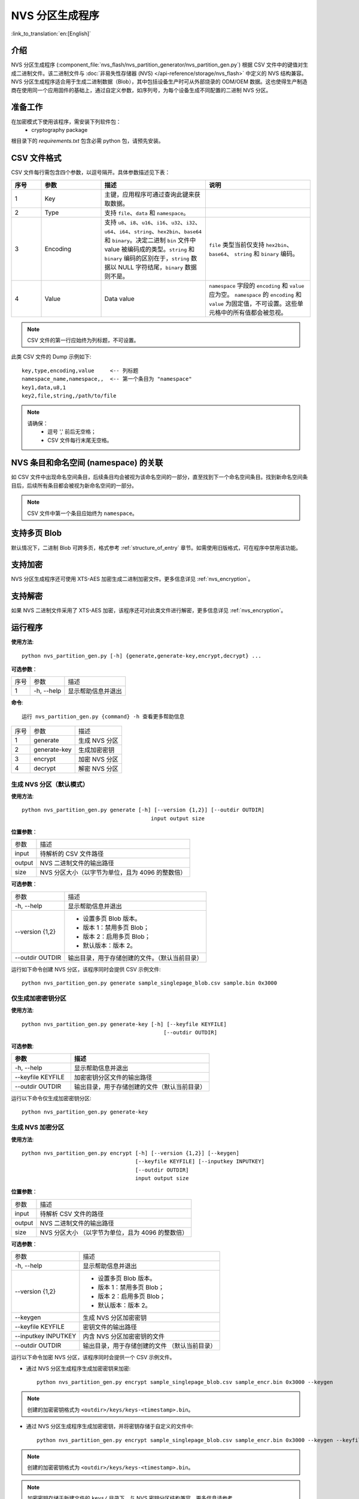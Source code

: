NVS 分区生成程序
===============================

:link_to_translation:`en:[English]`

介绍
------------

NVS 分区生成程序 (:component_file:`nvs_flash/nvs_partition_generator/nvs_partition_gen.py`) 根据 CSV 文件中的键值对生成二进制文件。该二进制文件与 :doc:`非易失性存储器 (NVS) </api-reference/storage/nvs_flash>` 中定义的 NVS 结构兼容。NVS 分区生成程序适合用于生成二进制数据（Blob），其中包括设备生产时可从外部烧录的 ODM/OEM 数据。这也使得生产制造商在使用同一个应用固件的基础上，通过自定义参数，如序列号，为每个设备生成不同配置的二进制 NVS 分区。

准备工作
-------------

在加密模式下使用该程序，需安装下列软件包：
    - cryptography package

根目录下的 `requirements.txt` 包含必需 python 包，请预先安装。

CSV 文件格式
---------------

CSV 文件每行需包含四个参数，以逗号隔开。具体参数描述见下表：

.. list-table::
    :widths: 10 20 35 35
    :header-rows: 1

    * - 序号
      - 参数
      - 描述
      - 说明
    * - 1
      - Key
      - 主键，应用程序可通过查询此键来获取数据。
      -
    * - 2
      - Type
      - 支持 ``file``、``data`` 和 ``namespace``。
      -
    * - 3
      - Encoding
      - 支持 ``u8``、``i8``、``u16``、``i16``、``u32``、``i32``、``u64``、``i64``、``string``、``hex2bin``、``base64`` 和 ``binary``。决定二进制 ``bin`` 文件中 value 被编码成的类型。``string`` 和 ``binary`` 编码的区别在于，``string`` 数据以 NULL 字符结尾，``binary`` 数据则不是。
      - ``file`` 类型当前仅支持 ``hex2bin``、``base64``、 ``string`` 和 ``binary`` 编码。
    * - 4
      - Value
      - Data value
      - ``namespace`` 字段的 ``encoding`` 和 ``value`` 应为空。 ``namespace`` 的 ``encoding`` 和 ``value`` 为固定值，不可设置。这些单元格中的所有值都会被忽视。

.. note:: CSV 文件的第一行应始终为列标题，不可设置。

此类 CSV 文件的 Dump 示例如下::

    key,type,encoding,value     <-- 列标题
    namespace_name,namespace,,  <-- 第一个条目为 "namespace"
    key1,data,u8,1
    key2,file,string,/path/to/file

.. note::

    请确保：
        - 逗号 ',' 前后无空格；
        - CSV 文件每行末尾无空格。


NVS 条目和命名空间 (namespace) 的关联
-----------------------------------------

如 CSV 文件中出现命名空间条目，后续条目均会被视为该命名空间的一部分，直至找到下一个命名空间条目。找到新命名空间条目后，后续所有条目都会被视为新命名空间的一部分。

.. note:: CSV 文件中第一个条目应始终为 ``namespace``。


支持多页 Blob
----------------------

默认情况下，二进制 Blob 可跨多页，格式参考 :ref:`structure_of_entry` 章节。如需使用旧版格式，可在程序中禁用该功能。


支持加密
-------------------

NVS 分区生成程序还可使用 XTS-AES 加密生成二进制加密文件。更多信息详见 :ref:`nvs_encryption`。


支持解密
-------------------
如果 NVS 二进制文件采用了 XTS-AES 加密，该程序还可对此类文件进行解密，更多信息详见 :ref:`nvs_encryption`。

运行程序
-------------------

**使用方法**::

    python nvs_partition_gen.py [-h] {generate,generate-key,encrypt,decrypt} ...

**可选参数**：

+------+------------+----------------------+
| 序号 |    参数    |         描述         |
+------+------------+----------------------+
|   1  | -h, --help | 显示帮助信息并退出   |
+------+------------+----------------------+

**命令**::

    运行 nvs_partition_gen.py {command} -h 查看更多帮助信息

+------+--------------+---------------+
| 序号 |     参数     |      描述     |
+------+--------------+---------------+
|    1 | generate     | 生成 NVS 分区 |
+------+--------------+---------------+
|    2 | generate-key | 生成加密密钥  |
+------+--------------+---------------+
|    3 | encrypt      | 加密 NVS 分区 |
+------+--------------+---------------+
|    4 | decrypt      | 解密 NVS 分区 |
+------+--------------+---------------+

生成 NVS 分区（默认模式）
~~~~~~~~~~~~~~~~~~~~~~~~~~~~~~~~~~~~

**使用方法**::

    python nvs_partition_gen.py generate [-h] [--version {1,2}] [--outdir OUTDIR]
                                             input output size

**位置参数**：

+--------+--------------------------------------------------+
|  参数  |                       描述                       |
+--------+--------------------------------------------------+
| input  | 待解析的 CSV 文件路径                            |
+--------+--------------------------------------------------+
| output | NVS 二进制文件的输出路径                         |
+--------+--------------------------------------------------+
| size   | NVS 分区大小（以字节为单位，且为 4096 的整数倍） |
+--------+--------------------------------------------------+

**可选参数**：

+-----------------+------------------------------------------------+
|       参数      |                      描述                      |
+-----------------+------------------------------------------------+
| -h, --help      | 显示帮助信息并退出                             |
+-----------------+------------------------------------------------+
| --version {1,2} | - 设置多页 Blob 版本。                         |
|                 | - 版本 1：禁用多页 Blob；                      |
|                 | - 版本 2：启用多页 Blob；                      |
|                 | - 默认版本：版本 2。                           |
+-----------------+------------------------------------------------+
| --outdir OUTDIR | 输出目录，用于存储创建的文件。（默认当前目录） |
+-----------------+------------------------------------------------+



运行如下命令创建 NVS 分区，该程序同时会提供 CSV 示例文件::

    python nvs_partition_gen.py generate sample_singlepage_blob.csv sample.bin 0x3000


仅生成加密密钥分区
~~~~~~~~~~~~~~~~~~~~~~~~~~~~~~~

**使用方法**::

    python nvs_partition_gen.py generate-key [-h] [--keyfile KEYFILE]
                                                 [--outdir OUTDIR]

**可选参数**:

.. list-table::
    :widths: 30 70
    :header-rows: 1

    * - 参数
      - 描述
    * - -h, --help
      - 显示帮助信息并退出
    * - --keyfile KEYFILE
      - 加密密钥分区文件的输出路径
    * - --outdir OUTDIR
      - 输出目录，用于存储创建的文件（默认当前目录）

运行以下命令仅生成加密密钥分区::

    python nvs_partition_gen.py generate-key

生成 NVS 加密分区
~~~~~~~~~~~~~~~~~~~~~~~~~~~~~~~~~~~~

**使用方法**::

        python nvs_partition_gen.py encrypt [-h] [--version {1,2}] [--keygen]
                                            [--keyfile KEYFILE] [--inputkey INPUTKEY]
                                            [--outdir OUTDIR]
                                            input output size

**位置参数**：

+--------+--------------------------------------+
|  参数  |                 描述                 |
+--------+--------------------------------------+
| input  | 待解析 CSV 文件的路径                |
+--------+--------------------------------------+
| output | NVS 二进制文件的输出路径             |
+--------+--------------------------------------+
| size   | NVS 分区大小                         |
|        | （以字节为单位，且为 4096 的整数倍） |
+--------+--------------------------------------+

**可选参数**：

+---------------------+------------------------------+
|         参数        |             描述             |
+---------------------+------------------------------+
| -h, --help          | 显示帮助信息并退出           |
+---------------------+------------------------------+
| --version {1,2}     | - 设置多页 Blob 版本。       |
|                     | - 版本 1：禁用多页 Blob；    |
|                     | - 版本 2：启用多页 Blob；    |
|                     | - 默认版本：版本 2。         |
+---------------------+------------------------------+
| --keygen            | 生成 NVS 分区加密密钥        |
+---------------------+------------------------------+
| --keyfile KEYFILE   | 密钥文件的输出路径           |
+---------------------+------------------------------+
| --inputkey INPUTKEY | 内含 NVS 分区加密密钥的文件  |
+---------------------+------------------------------+
| --outdir OUTDIR     | 输出目录，用于存储创建的文件 |
|                     | （默认当前目录）             |
+---------------------+------------------------------+

运行以下命令加密 NVS 分区，该程序同时会提供一个 CSV 示例文件。

- 通过 NVS 分区生成程序生成加密密钥来加密::

    python nvs_partition_gen.py encrypt sample_singlepage_blob.csv sample_encr.bin 0x3000 --keygen

.. note:: 创建的加密密钥格式为 ``<outdir>/keys/keys-<timestamp>.bin``。

- 通过 NVS 分区生成程序生成加密密钥，并将密钥存储于自定义的文件中::

    python nvs_partition_gen.py encrypt sample_singlepage_blob.csv sample_encr.bin 0x3000 --keygen --keyfile sample_keys.bin

.. note:: 创建的加密密钥格式为 ``<outdir>/keys/keys-<timestamp>.bin``。
.. note:: 加密密钥存储于新建文件的 ``keys/`` 目录下，与 NVS 密钥分区结构兼容。更多信息请参考 :ref:`nvs_encr_key_partition`。

- 将加密密钥用作二进制输入文件来进行加密::

    python nvs_partition_gen.py encrypt sample_singlepage_blob.csv sample_encr.bin 0x3000 --inputkey sample_keys.bin

解密 NVS 分区
~~~~~~~~~~~~~~~~~~~~~~~~~~~~~~~~~~~

**使用方法**::

    python nvs_partition_gen.py decrypt [-h] [--outdir OUTDIR] input key output

**位置参数**：

+--------+-------------------------------+
| 参数   | 描述                          |
+--------+-------------------------------+
| input  | 待解析的 NVS 加密分区文件路径 |
+--------+-------------------------------+
| key    | 含有解密密钥的文件路径        |
+--------+-------------------------------+
| output | 已解密的二进制文件输出路径    |
+--------+-------------------------------+

**可选参数**：

+-----------------+------------------------------+
|       参数      |             描述             |
+-----------------+------------------------------+
| -h, --help      | 显示帮助信息并退出           |
+-----------------+------------------------------+
| --outdir OUTDIR | 输出目录，用于存储创建的文件 |
|                 | （默认当前目录）             |
+-----------------+------------------------------+

运行以下命令解密已加密的 NVS 分区::

    python nvs_partition_gen.py decrypt sample_encr.bin sample_keys.bin sample_decr.bin

您可以自定义格式版本号：
- 版本 1：禁用多页 Blob
- 版本 2：启用多页 Blob


版本 1：禁用多页 Blob
~~~~~~~~~~~~~~~~~~~~~~~~~~~~~~~~~~~~~~~~~~~~

如需禁用多页 Blob，请按照如下命令将版本参数设置为 1，以此格式运行分区生成程序。该程序同时会提供一个 CSV 示例文件::

   python nvs_partition_gen.py generate sample_singlepage_blob.csv sample.bin 0x3000 --version 1


版本 2：启用多页 Blob
~~~~~~~~~~~~~~~~~~~~~~~~~~~~~~~~~~~~~~~~~~~

如需启用多页 Blob，请按照如下命令将版本参数设置为 2，以此格式运行分区生成程序。该程序同时会提供一个 CSV 示例文件::

   python nvs_partition_gen.py generate sample_multipage_blob.csv sample.bin 0x4000 --version 2

.. note:: NVS 分区最小为 0x3000 字节。

.. note:: 将二进制文件烧录至设备时，请确保与应用的 sdkconfig 设置一致。


说明
-------

-  分区生成程序不会对重复键进行检查，而将数据同时写入这两个重复键中。请注意不要使用同名的键；
-  新页面创建后，前一页的空白处不会再写入数据。CSV 文件中的字段须按次序排列以优化内存；
-  暂不支持 64 位数据类型。
